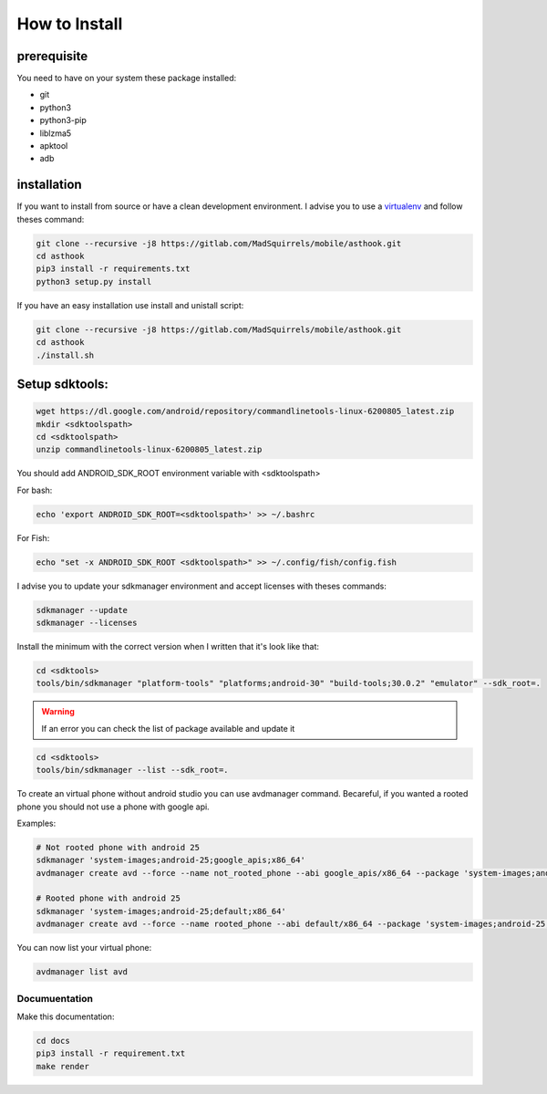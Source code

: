 How to Install
==============

prerequisite
*************

You need to have on your system these package installed:

* git
* python3
* python3-pip
* liblzma5
* apktool
* adb

installation
************

If you want to install from source or have a clean development environment.
I advise you to use a virtualenv_ and follow theses command:



.. _virtualenv: https://python-guide-pt-br.readthedocs.io/fr/latest/dev/virtualenvs.html

.. code-block:: bash

   git clone --recursive -j8 https://gitlab.com/MadSquirrels/mobile/asthook.git
   cd asthook
   pip3 install -r requirements.txt
   python3 setup.py install

If you have an easy installation use install and unistall script:

.. code-block:: bash

   git clone --recursive -j8 https://gitlab.com/MadSquirrels/mobile/asthook.git
   cd asthook
   ./install.sh


Setup sdktools:
***************

.. code-block:: bash

   wget https://dl.google.com/android/repository/commandlinetools-linux-6200805_latest.zip
   mkdir <sdktoolspath>
   cd <sdktoolspath>
   unzip commandlinetools-linux-6200805_latest.zip

You should add ANDROID_SDK_ROOT environment variable with <sdktoolspath>

For bash:

.. code-block:: bash

  echo 'export ANDROID_SDK_ROOT=<sdktoolspath>' >> ~/.bashrc

For Fish:

.. code-block:: fish

  echo "set -x ANDROID_SDK_ROOT <sdktoolspath>" >> ~/.config/fish/config.fish

I advise you to update your sdkmanager environment and accept licenses with
theses commands:

.. code-block:: bash

  sdkmanager --update
  sdkmanager --licenses

Install the minimum with the correct version when I written that it's look like
that:

.. code-block:: bash

  cd <sdktools>
  tools/bin/sdkmanager "platform-tools" "platforms;android-30" "build-tools;30.0.2" "emulator" --sdk_root=.

.. warning::

  If an error you can check the list of package available and update it

.. code-block:: bash
  
  cd <sdktools>
  tools/bin/sdkmanager --list --sdk_root=.

.. asciinema:: sdkmanager.cast
  :preload:

To create an virtual phone without android studio you can use avdmanager
command. Becareful, if you wanted a rooted phone you should not use a phone
with google api.

Examples:

.. code-block:: bash

  # Not rooted phone with android 25
  sdkmanager 'system-images;android-25;google_apis;x86_64'
  avdmanager create avd --force --name not_rooted_phone --abi google_apis/x86_64 --package 'system-images;android-25;google_apis;x86_64'

  # Rooted phone with android 25
  sdkmanager 'system-images;android-25;default;x86_64'
  avdmanager create avd --force --name rooted_phone --abi default/x86_64 --package 'system-images;android-25;default;x86_64'

You can now list your virtual phone:

.. code-block:: bash

  avdmanager list avd



Documuentation
##############

Make this documentation:

.. code-block:: bash

   cd docs
   pip3 install -r requirement.txt
   make render
